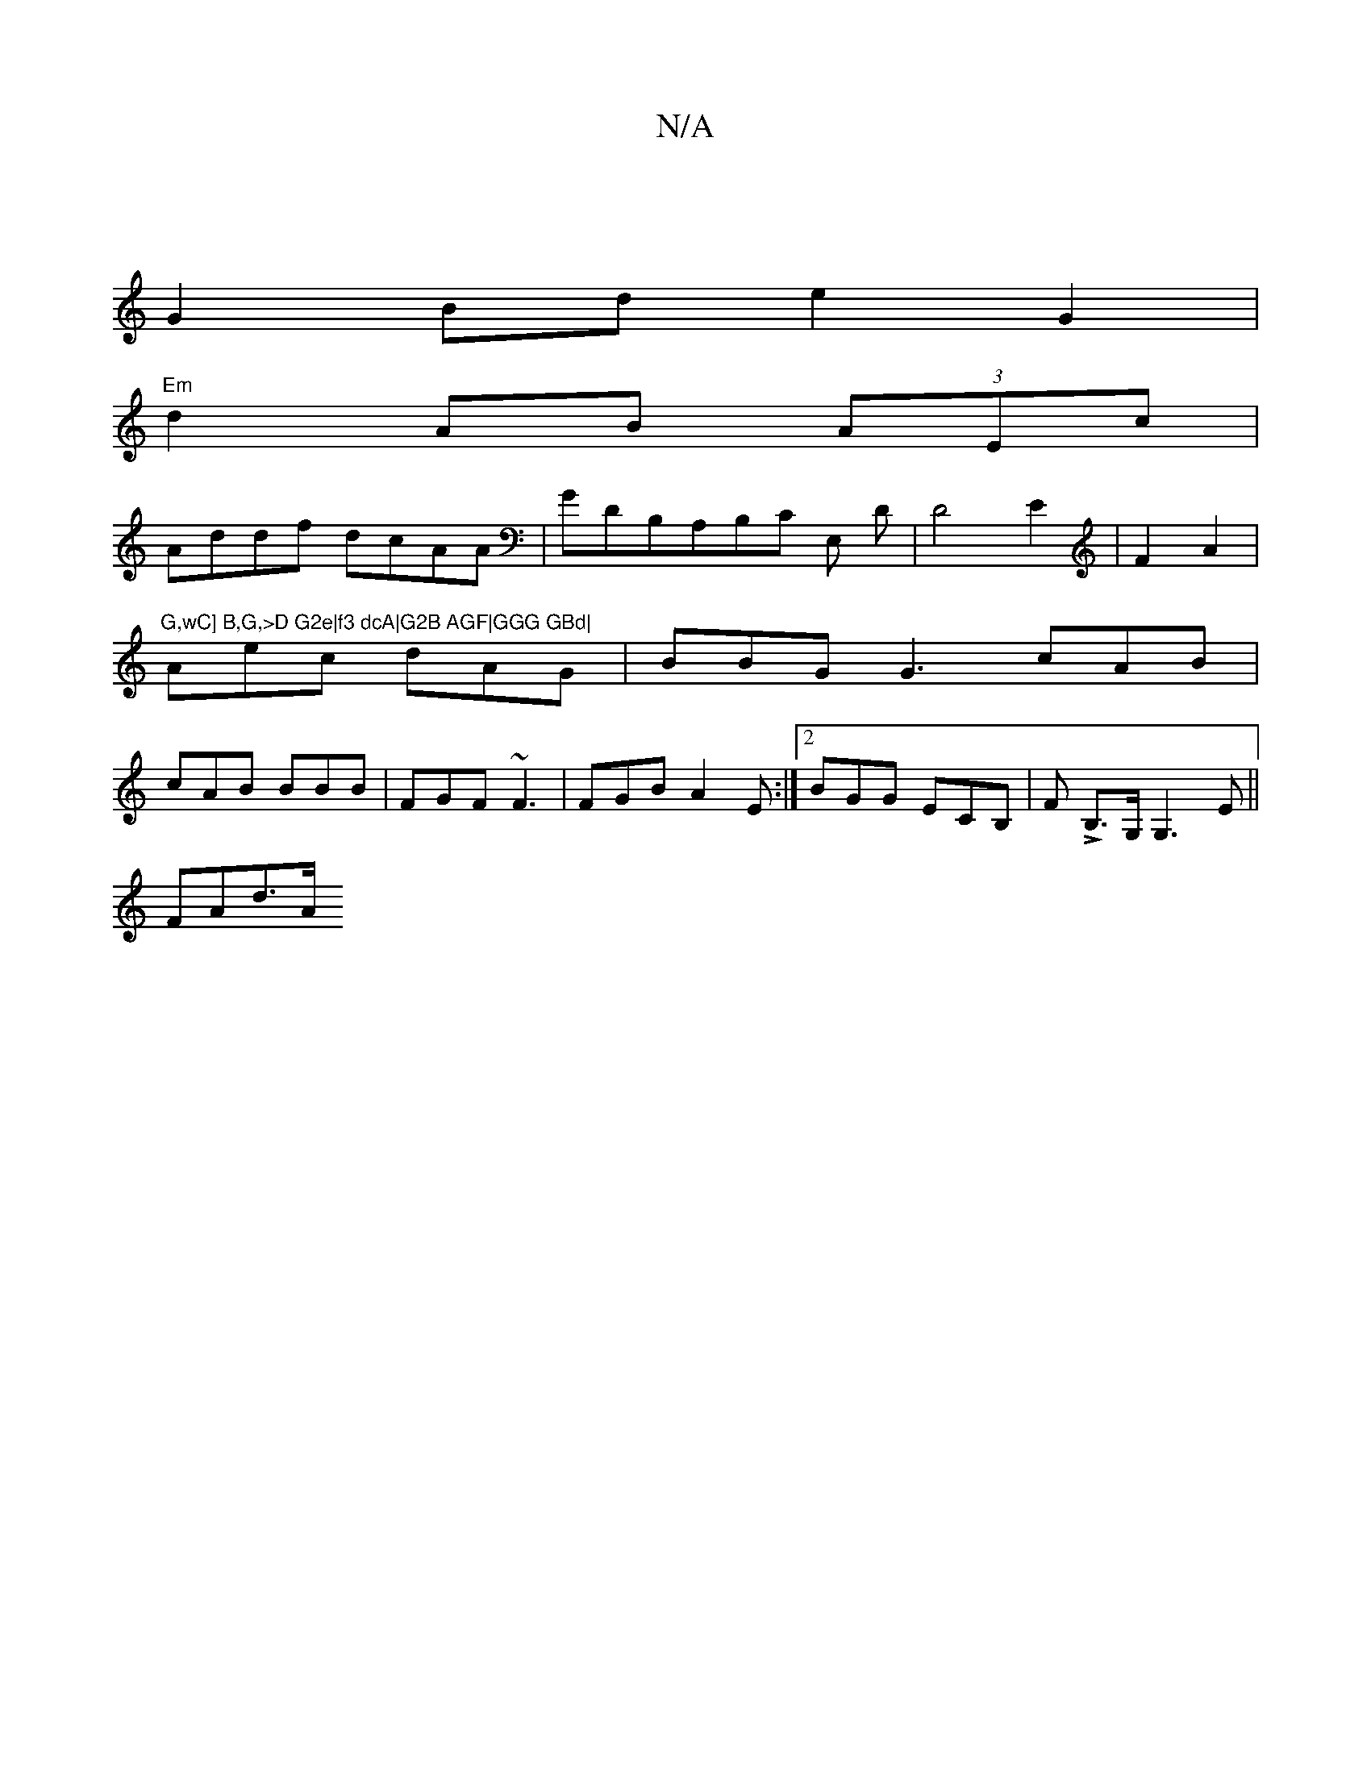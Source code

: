 X:1
T:N/A
M:4/4
R:N/A
K:Cmajor
2 ||
G2Bde2 G2|
"Em"d2 AB (3AEc|
Addf dcAA|GDB,_ A,B,C E, D | D4 E2|F2 A2|"G,wC] B,G,>D G2e|f3 dcA|G2B AGF|GGG GBd|
Aec dAG | BBG G3 cAB|
cAB BBB|FGF ~F3|FGB A2E:|2 BGG ECB,|,/F# L B,>G, G,3E||
FAd>A 